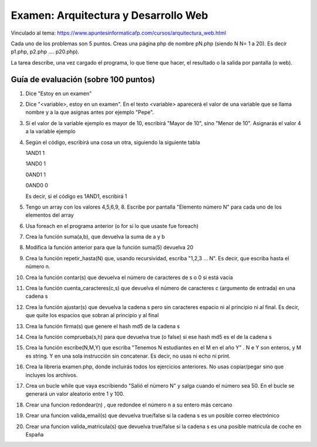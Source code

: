 ======================================================
 Examen: Arquitectura y Desarrollo Web
======================================================

Vinculado al tema: https://www.apuntesinformaticafp.com/cursos/arquitectura_web.html

Cada uno de los problemas son 5 puntos. Creas una página php de nombre pN.php (siendo N N= 1 a 20). Es decir p1.php, p2.php .... p20.php).

La tarea describe, una vez cargado el programa, lo que tiene que hacer, el resultado o la salida por pantalla (o web).

Guía de evaluación (sobre 100 puntos)
=======================================

#. Dice "Estoy en un examen"
#. Dice "<variable>, estoy en un examen". En el texto <variable> aparecerá el valor de una variable que se llama nombre y a la que asignas antes por ejemplo "Pepe".
#. Si el valor de la variable ejemplo es mayor de 10, escribirá "Mayor de 10", sino "Menor de 10".  Asignarás el valor 4 a la variable ejemplo
#. Según el código, escribirá una cosa un otra, siguiendo la siguiente tabla

   1AND1 1
   
   1AND0 1

   0AND1 1

   0AND0 0

   Es decir, si el código es 1AND1, escribirá 1
#. Tengo un array con los valores 4,5,6,9, 8. Escribe por pantalla "Elemento número N" para cada uno de los elementos del array
#. Usa foreach en el programa anterior (o for si lo que usaste fue foreach)
#. Crea la función suma(a,b), que devuelva la suma de a y b 
#. Modifica la función anterior para que la función suma(5) devuelva 20
#. Crea la función repetir_hasta(N) que, usando recursividad, escriba "1,2,3 ... N". Es decir, que escriba hasta el número n.
#. Crea la función contar(s) que devuelva el número de caracteres de s o 0 si está vacía
#. Crea la función cuenta_caracteres(c,s) que devuelva el número de caracteres c (argumento de entrada) en una cadena s
#. Crea la función ajustar(s) que devuelva la cadena s pero sin caracteres espacio ni al principio ni al final. Es decir, que quite los espacios que sobran al principio y al final
#. Crea la función firma(s) que genere el hash md5 de la cadena s
#. Crea la función comprueba(s,h) para que devuelva true (o false) si ese hash md5 es el de la cadena s
#. Crea la función escribe(N,M,Y) que escriba "Tenemos N estudiantes en el M en el año Y" . N e Y son enteros, y M es string. Y en una sola instrucción sin concatenar. Es decir, no usas ni echo ni print.
#. Crea la libreria examen.php, donde incluirás todos los ejercicios anteriores. No usas copiar/pegar sino que incluyes los archivos.
#. Crea un bucle while que vaya escribiendo "Salió el número N" y salga cuando el número sea 50. En el bucle se generará un valor aleatorio entre 1 y 100. 
#. Crear una funcion redondear(n) , que redondee el número n a su entero más cercano
#. Crear una funcion valida_email(s) que devuelva true/false si la cadena s es un posible correo electrónico 
#. Crear una funcion valida_matricula(s) que devuelva true/false si la cadena s es una posible matricula de coche en España

